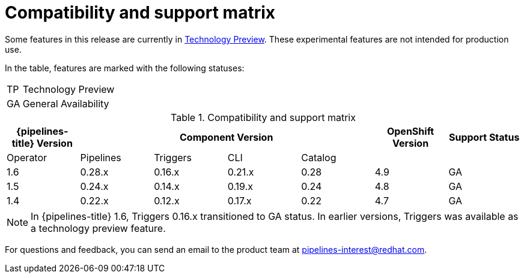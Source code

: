[id="compatibility-support-matrix_{context}"]
= Compatibility and support matrix

Some features in this release are currently in link:https://access.redhat.com/support/offerings/techpreview[Technology Preview]. These experimental features are not intended for production use.

In the table, features are marked with the following statuses:

[horizontal]
TP:: Technology Preview
GA:: General Availability

.Compatibility and support matrix
[options="header"]
|===

| {pipelines-title} Version 4+| Component Version | OpenShift Version | Support Status

|Operator | Pipelines | Triggers | CLI | Catalog | |

|1.6 | 0.28.x | 0.16.x      | 0.21.x | 0.28 | 4.9 | GA
|1.5 | 0.24.x | 0.14.x      | 0.19.x | 0.24 | 4.8 | GA
|1.4 | 0.22.x | 0.12.x      | 0.17.x | 0.22 | 4.7 | GA

|===

[NOTE]
====
In {pipelines-title} 1.6, Triggers 0.16.x transitioned to GA status. In earlier versions, Triggers was available as a technology preview feature. 
====

For questions and feedback, you can send an email to the product team at pipelines-interest@redhat.com.